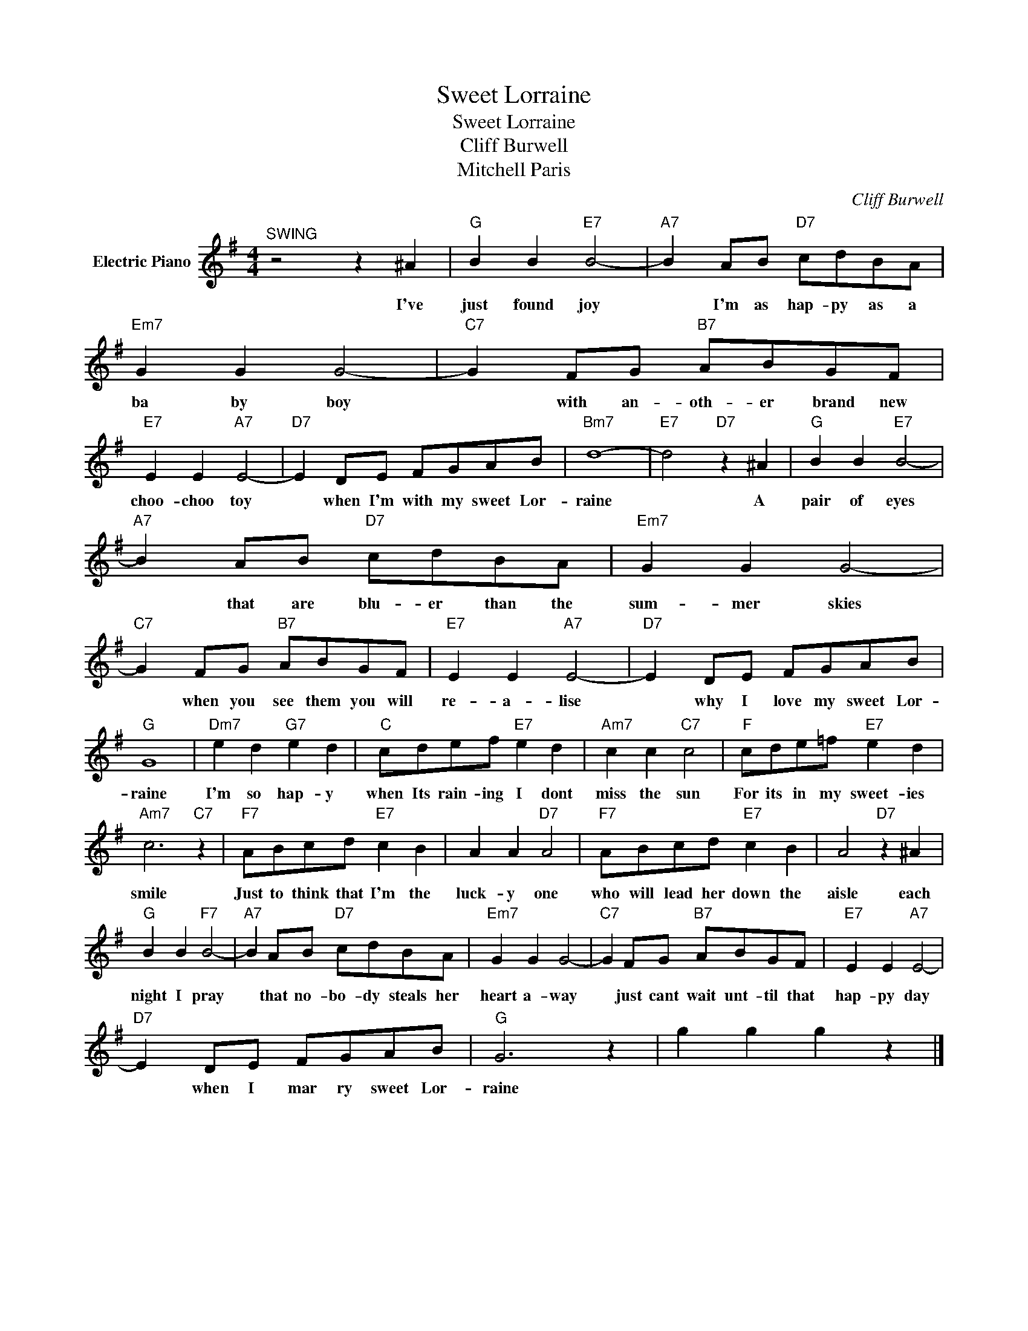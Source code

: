X:1
T:Sweet Lorraine
T:Sweet Lorraine
T:Cliff Burwell
T:Mitchell Paris
C:Cliff Burwell
Z:All Rights Reserved
L:1/8
M:4/4
K:G
V:1 treble nm="Electric Piano"
%%MIDI program 4
V:1
"^SWING" z4 z2 ^A2 |"G" B2 B2"E7" B4- |"A7" B2 AB"D7" cdBA |"Em7" G2 G2 G4- |"C7" G2 FG"B7" ABGF | %5
w: I've|just found joy|* I'm as hap- py as a|ba by boy|* with an- oth- er brand new|
"E7" E2 E2"A7" E4- |"D7" E2 DE FGAB |"Bm7" d8- |"E7" d4"D7" z2 ^A2 |"G" B2 B2"E7" B4- | %10
w: choo- choo toy|* when I'm with my sweet Lor-|raine|* A|pair of eyes|
"A7" B2 AB"D7" cdBA |"Em7" G2 G2 G4- |"C7" G2 FG"B7" ABGF |"E7" E2 E2"A7" E4- |"D7" E2 DE FGAB | %15
w: * that are blu- er than the|sum- mer skies|* when you see them you will|re- a- lise|* why I love my sweet Lor-|
"G" G8 |"Dm7" e2 d2"G7" e2 d2 |"C" cdef"E7" e2 d2 |"Am7" c2 c2"C7" c4 |"F" cde=f"E7" e2 d2 | %20
w: raine|I'm so hap- y|when Its rain- ing I dont|miss the sun|For its in my sweet- ies|
"Am7" c6"C7" z2 |"F7" ABcd"E7" c2 B2 | A2 A2"D7" A4 |"F7" ABcd"E7" c2 B2 | A4"D7" z2 ^A2 | %25
w: smile|Just to think that I'm the|luck- y one|who will lead her down the|aisle each|
"G" B2 B2"F7" B4- |"A7" B2 AB"D7" cdBA |"Em7" G2 G2 G4- |"C7" G2 FG"B7" ABGF |"E7" E2 E2"A7" E4- | %30
w: night I pray|* that no- bo- dy steals her|heart a- way|* just cant wait unt- til that|hap- py day|
"D7" E2 DE FGAB |"G" G6 z2 | g2 g2 g2 z2 |] %33
w: * when I mar ry sweet Lor-|raine||

